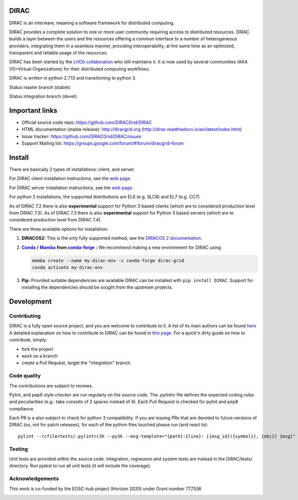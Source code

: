 .. -*- mode: rst -*-

DIRAC
=====

.. image:: https://badge.fury.io/py/DIRAC.svg
    :target: https://badge.fury.io/py/DIRAC
.. image:: https://img.shields.io/conda/vn/conda-forge/dirac-grid
    :target: https://github.com/conda-forge/dirac-grid-feedstock
.. image:: https://zenodo.org/badge/DOI/10.5281/zenodo.1451647.svg
    :target: https://doi.org/10.5281/zenodo.1451647

DIRAC is an interware, meaning a software framework for distributed computing.

DIRAC provides a complete solution to one or more user community requiring access to distributed resources. DIRAC builds a layer between the users and the resources offering a common interface to a number of heterogeneous providers, integrating them in a seamless manner, providing interoperability, at the same time as an optimized, transparent and reliable usage of the resources.

DIRAC has been started by the `LHCb collaboration <https://lhcb.web.cern.ch/lhcb/>`_ who still maintains it. It is now used by several communities (AKA VO=Virtual Organizations) for their distributed computing workflows.

DIRAC is written in python 2.7.13 and transitioning to python 3.

Status master branch (stable):

.. image:: https://github.com/DIRACGrid/DIRAC/workflows/Basic%20tests/badge.svg?branch=rel-v7r1
   :target: https://github.com/DIRACGrid/DIRAC/actions?query=workflow%3A%22Basic+tests%22+branch%3Arel-v7r1
   :alt: Basic Tests Status

.. image:: https://github.com/DIRACGrid/DIRAC/workflows/dirac-install/badge.svg?branch=rel-v7r1
   :target: https://github.com/DIRACGrid/DIRAC/actions?query=workflow%3A%22dirac-install%22+branch%3Arel-v7r1
   :alt: Dirac Install Status

.. image:: https://github.com/DIRACGrid/DIRAC/workflows/pilot%20wrapper/badge.svg?branch=rel-v7r1
   :target: https://github.com/DIRACGrid/DIRAC/actions?query=workflow%3A%22pilot+wrapper%22+branch%3Arel-v7r1
   :alt: Pilot Wrapper Status

.. image:: https://github.com/DIRACGrid/DIRAC/workflows/Integration%20tests/badge.svg?branch=rel-v7r1
   :target: https://github.com/DIRACGrid/DIRAC/actions?query=workflow%3A%22Integration+tests%22+branch%3Arel-v7r1
   :alt: Integration Tests Status

.. image:: https://readthedocs.org/projects/dirac/badge/?version=latest
   :target: http://dirac.readthedocs.io/en/latest/
   :alt: Documentation Status


Status integration branch (devel):

.. image:: https://github.com/DIRACGrid/DIRAC/workflows/Basic%20tests/badge.svg?branch=integration
   :target: https://github.com/DIRACGrid/DIRAC/actions?query=workflow%3A%22Basic+tests%22+branch%3Aintegration
   :alt: Basic Tests Status

.. image:: https://github.com/DIRACGrid/DIRAC/workflows/dirac-install/badge.svg?branch=integration
   :target: https://github.com/DIRACGrid/DIRAC/actions?query=workflow%3A%22dirac-install%22+branch%3Aintegration
   :alt: Dirac Install Status

.. image:: https://github.com/DIRACGrid/DIRAC/workflows/pilot%20wrapper/badge.svg?branch=integration
   :target: https://github.com/DIRACGrid/DIRAC/actions?query=workflow%3A%22pilot+wrapper%22+branch%3Aintegration
   :alt: Pilot Wrapper Status

.. image:: https://github.com/DIRACGrid/DIRAC/workflows/Integration%20tests/badge.svg?branch=integration
   :target: https://github.com/DIRACGrid/DIRAC/actions?query=workflow%3A%22Integration+tests%22+branch%3Aintegration
   :alt: Integration Tests Status

.. image:: https://readthedocs.org/projects/dirac/badge/?version=integration
   :target: http://dirac.readthedocs.io/en/integration/
   :alt: Documentation Status

Important links
===============

- Official source code repo: https://github.com/DIRACGrid/DIRAC
- HTML documentation (stable release): http://diracgrid.org (http://dirac.readthedocs.io/en/latest/index.html)
- Issue tracker: https://github.com/DIRACGrid/DIRAC/issues
- Support Mailing list: https://groups.google.com/forum/#!forum/diracgrid-forum

Install
=======

There are basically 2 types of installations: client, and server.

For DIRAC client installation instructions, see the `web page <http://dirac.readthedocs.io/en/latest/UserGuide/GettingStarted/InstallingClient/index.html>`__.

For DIRAC server installation instructions, see the `web page <https://dirac.readthedocs.io/en/latest/AdministratorGuide/ServerInstallations/InstallingDiracServer.html>`__.

For python 2 installations, the supported distributions are EL6 (e.g. SLC6) and EL7 (e.g. CC7).

As of DIRAC 7.2 there is also **experimental** support for Python 3 based clients (which are to considered production level from DIRAC 7.3).
As of DIRAC 7.3 there is also **experimental** support for Python 3 based servers (which are to considered production level from DIRAC 7.4).

There are three available options for installation:

.. _conda: https://conda.io/en/latest/index.html
.. |conda| replace:: **Conda**
.. _mamba: https://github.com/mamba-org/mamba#the-fast-cross-platform-package-manager
.. |mamba| replace:: **Mamba**
.. _condaforge: https://github.com/mamba-org/mamba#the-fast-cross-platform-package-manager
.. |condaforge| replace:: **conda-forge**

1. **DIRACOS2:** This is the only fully supported method, see the `DIRACOS 2 documentation <https://github.com/DIRACGrid/DIRACOS2/#installing-diracos2>`__.
2. |conda|_ **/** |mamba|_ **from** |condaforge|_ **:**
   We recommend making a new environment for DIRAC using

   .. code-block:: bash

     mamba create --name my-dirac-env -c conda-forge dirac-grid
     conda activate my-dirac-env

3. **Pip:** Provided suitable dependencies are available DIRAC can be installed with ``pip install DIRAC``. Support for installing the dependencies should be sought from the upstream projects.

Development
===========

Contributing
~~~~~~~~~~~~

DIRAC is a fully open source project, and you are welcome to contribute to it. A list of its main authors can be found `here <AUTHORS.rst>`_ A detailed explanation on how to contribute to DIRAC can be found in `this page <http://dirac.readthedocs.io/en/latest/DeveloperGuide/index.html>`_. For a quick'n dirty guide on how to contribute, simply:

- fork the project
- work on a branch
- create a Pull Request, target the "integration" branch.

Code quality
~~~~~~~~~~~~

The contributions are subject to reviews.

Pylint, and pep8 style checker are run regularly on the source code. The .pylintrc file defines the expected coding rules and peculiarities (e.g.: tabs consists of 2 spaces instead of 4).
Each Pull Request is checked for pylint and pep8 compliance.

Each PR is a also subject to check for python 3 compatibility.
If you are issuing PRs that are devoted to future versions of DIRAC (so, not for patch releases),
for each of the python files touched please run (and react to)::

   pylint --rcfile=tests/.pylintrc3k --py3k --msg-template="{path}:{line}: [{msg_id}({symbol}), {obj}] {msg}" --extension-pkg-whitelist=numpy path/to/file.py


Testing
~~~~~~~

Unit tests are provided within the source code. Integration, regression and system tests are instead in the DIRAC/tests/ directory.
Run pytest to run all unit tests (it will include the coverage).

Acknowledgements
~~~~~~~~~~~~~~~~

This work is co-funded by the EOSC-hub project (Horizon 2020) under Grant number 777536

|eu-logo| |eosc-hub-web|

.. |eu-logo| image:: https://github.com/DIRACGrid/DIRAC/raw/integration/docs/source/_static/eu-logo.jpeg

.. |eosc-hub-web| image:: https://github.com/DIRACGrid/DIRAC/raw/integration/docs/source/_static/eosc-hub-web.png
